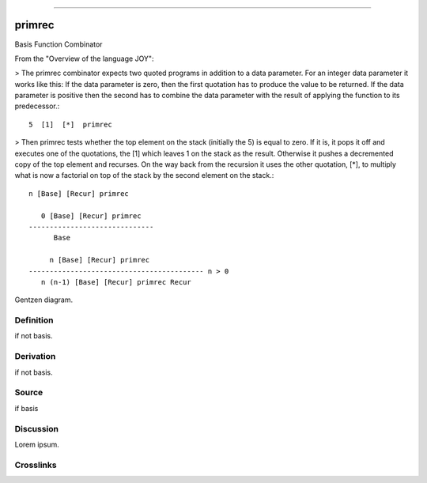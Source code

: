 --------------

primrec
^^^^^^^^^

Basis Function Combinator


From the "Overview of the language JOY":

> The primrec combinator expects two quoted programs in addition to a
data parameter. For an integer data parameter it works like this: If
the data parameter is zero, then the first quotation has to produce
the value to be returned. If the data parameter is positive then the
second has to combine the data parameter with the result of applying
the function to its predecessor.::

    5  [1]  [*]  primrec

> Then primrec tests whether the top element on the stack (initially
the 5) is equal to zero. If it is, it pops it off and executes one of
the quotations, the [1] which leaves 1 on the stack as the result.
Otherwise it pushes a decremented copy of the top element and
recurses. On the way back from the recursion it uses the other
quotation, [*], to multiply what is now a factorial on top of the
stack by the second element on the stack.::

    n [Base] [Recur] primrec

       0 [Base] [Recur] primrec
    ------------------------------
          Base

         n [Base] [Recur] primrec
    ------------------------------------------ n > 0
       n (n-1) [Base] [Recur] primrec Recur



Gentzen diagram.


Definition
~~~~~~~~~~

if not basis.


Derivation
~~~~~~~~~~

if not basis.


Source
~~~~~~~~~~

if basis


Discussion
~~~~~~~~~~

Lorem ipsum.


Crosslinks
~~~~~~~~~~

